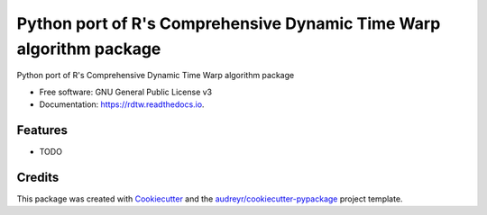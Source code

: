 ====================================================================
Python port of R's Comprehensive Dynamic Time Warp algorithm package
====================================================================


.. image:: https://img.shields.io/pypi/v/rdtw.svg
        :target: https://pypi.python.org/pypi/rdtw

.. image:: https://img.shields.io/travis/tonigi/rdtw.svg
        :target: https://travis-ci.org/tonigi/rdtw

.. image:: https://readthedocs.org/projects/rdtw/badge/?version=latest
        :target: https://rdtw.readthedocs.io/en/latest/?badge=latest
        :alt: Documentation Status




Python port of R's Comprehensive Dynamic Time Warp algorithm package


* Free software: GNU General Public License v3
* Documentation: https://rdtw.readthedocs.io.


Features
--------

* TODO

Credits
-------

This package was created with Cookiecutter_ and the `audreyr/cookiecutter-pypackage`_ project template.

.. _Cookiecutter: https://github.com/audreyr/cookiecutter
.. _`audreyr/cookiecutter-pypackage`: https://github.com/audreyr/cookiecutter-pypackage
